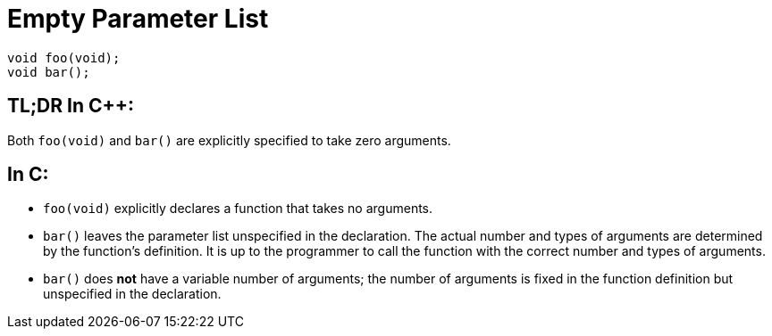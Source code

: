 = Empty Parameter List

[source,c++,indent=0]
----
void foo(void);
void bar();
----

== TL;DR In {cpp}:
Both `foo(void)` and `bar()` are explicitly specified to take zero arguments.

== In C:
* `foo(void)` explicitly declares a function that takes no arguments.
* `bar()` leaves the parameter list unspecified in the declaration. The actual number and types of arguments are determined by the function's definition. It is up to the programmer to call the function with the correct number and types of arguments.
* `bar()` does **not** have a variable number of arguments; the number of arguments is fixed in the function definition but unspecified in the declaration.

